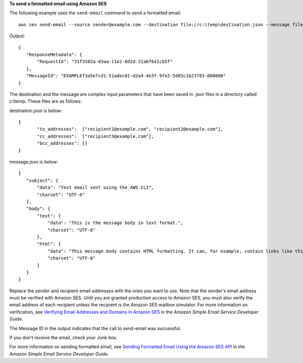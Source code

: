 **To send a formatted email using Amazon SES**

The following example uses the ``send-email`` command to send a formatted email::

    aws ses send-email --source sender@example.com --destination file://c:\temp\destination.json --message file://c:\temp\message.json

Output::

 {
    "ResponseMetadata": {
        "RequestId": "31f3102a-d3aa-11e2-8d2d-31a6f641cb5f"
    },
    "MessageId": "EXAMPLEf3a5efcd1-51adec81-d2a4-4e3f-9fe2-5d85c1b23783-000000"
 }

The destination and the message are complex input parameters that have been saved in .json files in a directory called c:\\temp. These files are as follows:


destination.json is below::

 {
	"to_addresses":  ["recipient1@example.com", "recipient2@example.com"],
	"cc_addresses":  ["recipient3@example.com"],
	"bcc_addresses": []
 }

message.json is below::

 {
    "subject": {
        "data": "Test email sent using the AWS CLI",
        "charset": "UTF-8"
    },
    "body": {
        "text": {
            "data": "This is the message body in text format.",
            "charset": "UTF-8"
        },
        "html": {
            "data": "This message body contains HTML formatting. It can, for example, contain links like this one: <a class=\"ulink\" href=\"http://docs.aws.amazon.com/ses/latest/DeveloperGuide\" target=\"_blank\">Amazon SES Developer Guide</a>.",
            "charset": "UTF-8"
        }
    }
 }

Replace the sender and recipient email addresses with the ones you want to use. Note that the sender's email address must be verified with Amazon SES. Until you are granted production access to Amazon SES, you must also verify the email address of each recipient
unless the recipient is the Amazon SES mailbox simulator. For more information on verification, see `Verifying Email Addresses and Domains in Amazon SES`_ in the *Amazon Simple Email Service Developer Guide*.

The Message ID in the output indicates that the call to send-email was successful.

If you don't receive the email, check your Junk box.

For more information on sending formatted email, see `Sending Formatted Email Using the Amazon SES API`_ in the *Amazon Simple Email Service Developer Guide*.

.. _`Verifying Email Addresses and Domains in Amazon SES`: http://docs.aws.amazon.com/ses/latest/DeveloperGuide/verify-addresses-and-domains.html
.. _`Sending Formatted Email Using the Amazon SES API`: http://docs.aws.amazon.com/ses/latest/DeveloperGuide/send-email-formatted.html
